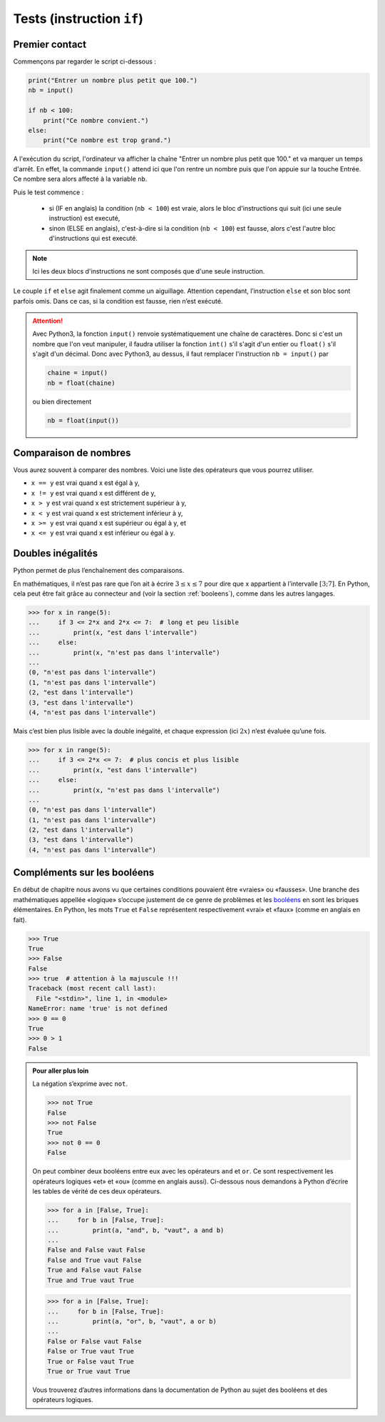 .. meta::
    :description: tests en Python : usage du if et du else
    :keywords: python, algorithmique, programmation, langage, lycée, tests, if, else, elif, si, sinon

.. _tests:

******************************
Tests (instruction ``if``)
******************************

Premier contact
===============

.. index:: if, input

Commençons par regarder le script ci-dessous :

.. sourcecode:: python

    print("Entrer un nombre plus petit que 100.")
    nb = input()
    
    if nb < 100:
        print("Ce nombre convient.")
    else:
        print("Ce nombre est trop grand.")

A l'exécution du script, l'ordinateur va afficher la chaîne "Entrer un nombre plus petit que 100." et va marquer un temps d'arrêt. En effet, la commande ``input()`` attend ici que l'on rentre un nombre puis que l'on appuie sur la touche Entrée. Ce nombre sera alors affecté à la variable ``nb``.

Puis le test commence :

    - si (IF en anglais) la condition (``nb < 100``) est vraie, alors le bloc d'instructions qui suit (ici une seule instruction) est executé,
    - sinon (ELSE en anglais), c'est-à-dire si la condition (``nb < 100``) est fausse, alors c'est l'autre bloc d'instructions qui est executé.

.. note::

    Ici les deux blocs d'instructions ne sont composés que d'une seule instruction.

Le couple ``if`` et ``else`` agit finalement comme un aiguillage. Attention
cependant, l’instruction ``else`` et son bloc sont parfois omis. Dans ce cas,
si la condition est fausse, rien n’est exécuté.

.. index :: int, float

.. attention::

    Avec Python3, la fonction ``input()`` renvoie systématiquement une chaîne de caractères. Donc si c'est un nombre que l'on veut manipuler, il faudra utiliser la fonction ``int()`` s'il s'agit d'un entier ou ``float()`` s'il s'agit d'un décimal. Donc avec Python3, au dessus, il faut remplacer l'instruction ``nb = input()`` par
    
    .. sourcecode:: python
    
        chaine = input()
        nb = float(chaine)
    
    ou bien directement
    
    .. sourcecode:: python
    
        nb = float(input())


Comparaison de nombres
======================

Vous aurez souvent à comparer des nombres. Voici une liste des opérateurs
que vous pourrez utiliser.

* ``x == y`` est vrai quand x est égal à y,
* ``x != y`` est vrai quand x est différent de y,
* ``x > y`` est vrai quand x est strictement supérieur à y,
* ``x < y`` est vrai quand x est strictement inférieur à y,
* ``x >= y`` est vrai quand x est supérieur ou égal à y, et
* ``x <= y`` est vrai quand x est inférieur ou égal à y.


Doubles inégalités
==================

Python permet de plus l’enchaînement des comparaisons.

En mathématiques, il n’est pas rare que l’on ait à écrire
:math:`3 \leq x \leq 7` pour dire que x appartient à l’intervalle
:math:`[3;7]`. En Python, cela peut être fait grâce au connecteur ``and``
(voir la section :ref:`booleens`), comme dans les autres langages.

.. sourcecode:: python

    >>> for x in range(5):
    ...     if 3 <= 2*x and 2*x <= 7:  # long et peu lisible
    ...         print(x, "est dans l'intervalle")
    ...     else:
    ...         print(x, "n'est pas dans l'intervalle")
    ...
    (0, "n'est pas dans l'intervalle")
    (1, "n'est pas dans l'intervalle")
    (2, "est dans l'intervalle")
    (3, "est dans l'intervalle")
    (4, "n'est pas dans l'intervalle")


Mais c’est bien plus lisible avec la double inégalité,
et chaque expression (ici :math:`2x`) n’est évaluée qu’une fois.

.. sourcecode:: python

    >>> for x in range(5):
    ...     if 3 <= 2*x <= 7:  # plus concis et plus lisible
    ...         print(x, "est dans l'intervalle")
    ...     else:
    ...         print(x, "n'est pas dans l'intervalle")
    ...
    (0, "n'est pas dans l'intervalle")
    (1, "n'est pas dans l'intervalle")
    (2, "est dans l'intervalle")
    (3, "est dans l'intervalle")
    (4, "n'est pas dans l'intervalle")


.. _booleens:

Compléments sur les booléens
============================

En début de chapitre nous avons vu que certaines conditions pouvaient
être «vraies» ou «fausses». Une branche des mathématiques appellée
«logique» s’occupe justement de ce genre de problèmes et les booléens_
en sont les briques élémentaires. En Python, les mots ``True`` et ``False``
représentent respectivement «vrai» et «faux» (comme en anglais en fait).

.. sourcecode:: python

    >>> True
    True
    >>> False
    False
    >>> true  # attention à la majuscule !!!
    Traceback (most recent call last):
      File "<stdin>", line 1, in <module>
    NameError: name 'true' is not defined
    >>> 0 == 0
    True
    >>> 0 > 1
    False

.. admonition:: Pour aller plus loin

    La négation s’exprime avec ``not``.

    .. sourcecode:: python

        >>> not True
        False
        >>> not False
        True
        >>> not 0 == 0
        False

    On peut combiner deux booléens entre eux avec les opérateurs ``and`` et
    ``or``. Ce sont respectivement les opérateurs logiques «et» et «ou»
    (comme en anglais aussi). Ci-dessous nous demandons à Python d’écrire les
    tables de vérité de ces deux opérateurs.

    .. sourcecode:: python

        >>> for a in [False, True]:
        ...     for b in [False, True]:
        ...         print(a, "and", b, "vaut", a and b)
        ... 
        False and False vaut False
        False and True vaut False
        True and False vaut False
        True and True vaut True

    .. sourcecode:: python

        >>> for a in [False, True]:
        ...     for b in [False, True]:
        ...         print(a, "or", b, "vaut", a or b)
        ... 
        False or False vaut False
        False or True vaut True
        True or False vaut True
        True or True vaut True

    Vous trouverez d’autres informations dans la documentation de Python au sujet
    des booléens et des opérateurs logiques.

.. _booléens: http://fr.wikipedia.org/wiki/Bool%C3%A9en
